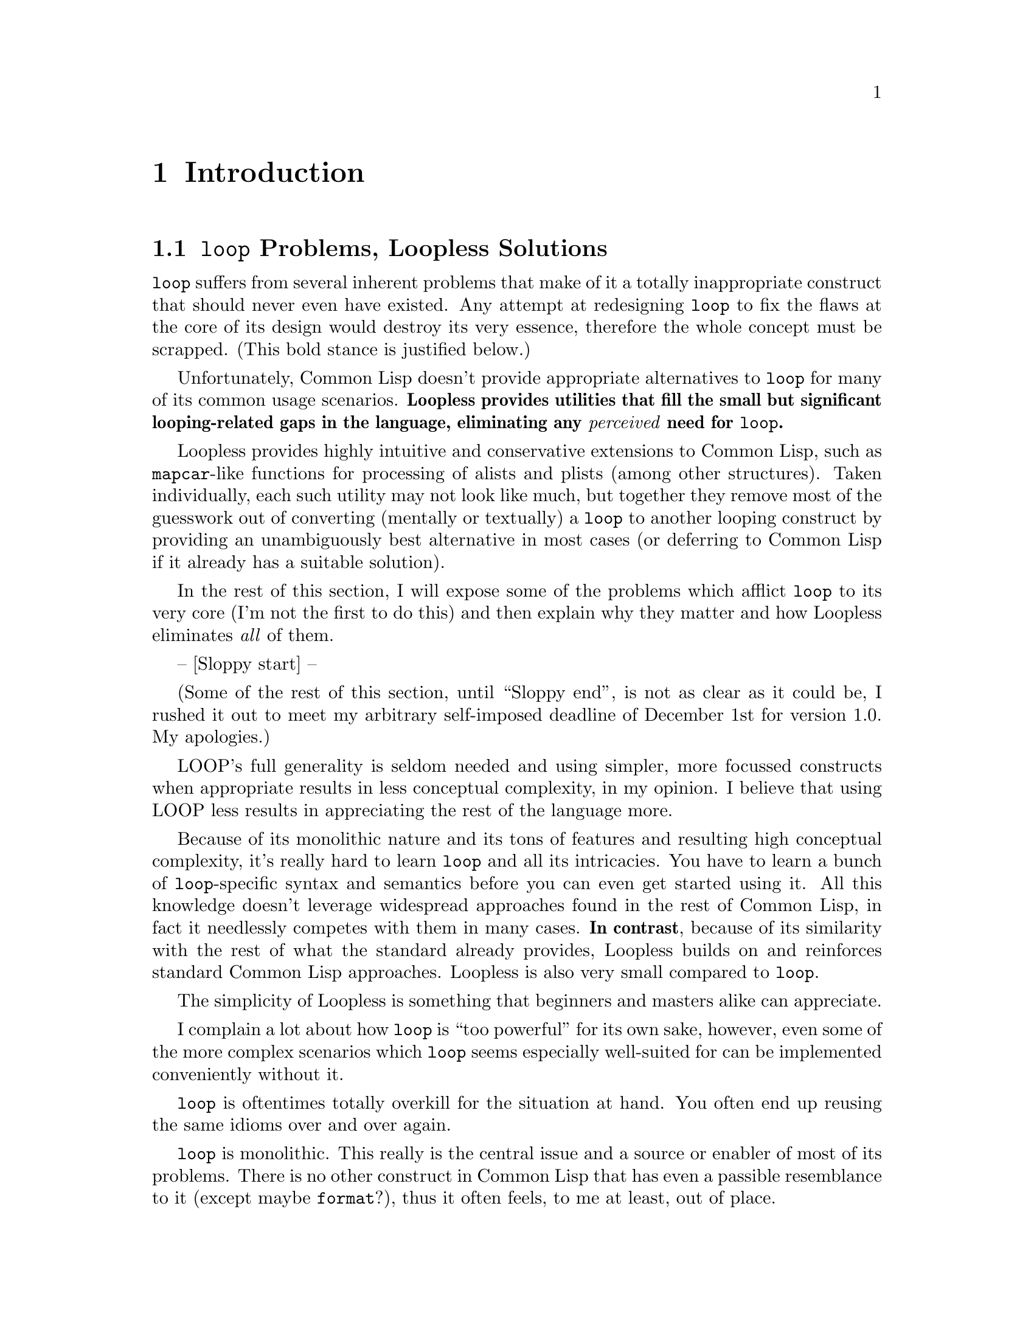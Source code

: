 \input texinfo   @c -*-texinfo-*-
@c %**start of header
@setfilename loopless.info
@settitle Loopless Manual
@allowcodebreaks false
@syncodeindex fn cp
@c %**end of header

@copying
This manual documents Loopless, which contains utilities that provide
a compelling alternative to LOOP for the vast majority of its
use-cases.  Most of these utilities are straightforward to learn and
use, and are consistent in style with other standard Common Lisp
constructs.  All of them are easily composable with the rest of the
language, unlike LOOP's monolithic approach.

@noindent The project's home is @uref{http://www.loopless.org}.

@noindent Originally authored by Jean-Philippe Paradis <hexstream@@gmail.com>.

@noindent This project is in the public domain.
@* See the Unlicense appendix for details.
@end copying

@c Title page should go here,
@c but I support only Info and HTML output at this time.

@ifnottex
@node Top
@top Loopless Manual

@insertcopying

@menu
* Introduction:: This will give you a good idea of what Loopless is and why it exists.
* LOOP --> Loopless:: Several examples of @code{loop} --> Loopless conversion.
* Reference::    This comprehensively documents all utilities provided by Loopless.

* Unlicense::      Loopless and its manual are in the public domain.
* Avoiding Conflicts:: Loopless exports a few symbols which may cause conflicts.
* Star Suffix::  Several Loopless utilities have @samp{*} as a suffix.  Here's why.

* Index::        An entry for each Concept, Function and Macro.

@detailmenu
 --- The Detailed Node Listing ---

Introduction

* Loopless over LOOP:: What's wrong with @code{loop}?
                       How can Loopless help you avoid its usage or reject it outright?
* Utilities::          An overview of the utilities provided by Loopless.
* Getting Started::    How to load Loopless.

Converting from @code{loop} to Loopless style

* Alists and Plists: Alist and Plist Examples. How to process alists (both types) and plists elegantly and uniformly.
* COLLECTING/WITH-COLLECTORS: COLLECTING/WITH-COLLECTORS Examples. Easy and efficient accumulation of values into one or multiple lists.
* FOR* Examples::               @code{for*} lets you use @code{loop}'s
                                ``for-as-arithmetic'' and ``for-as-equals'' anywhere.
* Trivial Operators: Trivial Operators Examples. Examples for @code{while*}, @code{dovector}, and other intuitive operators.
* Advanced Examples::           Combining several Loopless utilities to tackle more complex scenarios.

Loopless Reference

* Quick Reference::       A table with a tiny description of each symbol exported by Loopless.
* MAPCAR-like Functions:: Mapping functions following the lead of @code{mapcar} and friends.
* DOLIST-like Macros::    Iteration macros following the lead of @code{dolist} and friends.
* Collection Macros::     Easy and efficient collection of values into one (or multiple) list(s).
* FOR*::                  Use a subset of @code{loop}'s @code{for} clause to step variables
                          in conjunction with any looping construct whatsoever.
* WHILE*::                Execute an implicit @code{tagbody} repeatedly while a condition holds true.
* COMPOSE::               Takes a list of functions and returns a function that will
                          pass its argument ``through'' those functions when called.

@code{mapcar}-like Functions

* Overview: MAPCAR-like Overview. There's an handy summary table of @code{mapcar}-like functions here.
* MAPALIST[*] and friends::       Map over alists, whether ``cdr-valued'' or ``cadr-valued''.
* MAPPLIST and friends::          Map over plists.
* MAPVECTOR and friends::         Map over vectors.
* MAPTIMES[*] and friends::       Map over integers, with or without an iteration argument.

@code{dolist}-like Macros

* Overview: DOLIST-like Overview. There's an handy summary table of @code{dolist}-like macros here.
* DOCONS::              Iterate over the conses of a list.
* DOALIST[*]::          Iterate over an alist, whether ``cdr-valued'' or ``cadr-valued''.
* DOPLIST::             Iterate over a plist.
* DOVECTOR::            Iterate over a vector.
* DOTIMES*::            Same as @code{dotimes} but without an iteration variable.

Collection Macros

* COLLECTING::      Collect values into a list efficiently, then return that list.
* WITH-COLLECTORS:: Collect values into multiple lists efficiently,
                    then return those lists as multiple values.

@end detailmenu
@end menu

@end ifnottex

@node Introduction
@chapter Introduction

@menu
* Loopless over LOOP:: What's wrong with @code{loop}?
                       How can Loopless help you avoid its usage or reject it outright?
* Utilities::          An overview of the utilities provided by Loopless.
* Getting Started::    How to load Loopless.
@end menu

@node Loopless over LOOP
@section @code{loop} Problems, Loopless Solutions

@code{loop} suffers from several inherent problems that make of it a
totally inappropriate construct that should never even have existed.
Any attempt at redesigning @code{loop} to fix the flaws at the core of
its design would destroy its very essence, therefore the whole concept
must be scrapped. (This bold stance is justified below.)

Unfortunately, Common Lisp doesn't provide appropriate alternatives to
@code{loop} for many of its common usage scenarios.  @strong{Loopless
provides utilities that fill the small but significant looping-related
gaps in the language, eliminating any @emph{perceived} need for
@code{loop}.}

Loopless provides highly intuitive and conservative extensions to
Common Lisp, such as @code{mapcar}-like functions for processing of
alists and plists (among other structures).  Taken individually, each
such utility may not look like much, but together they remove most of
the guesswork out of converting (mentally or textually) a @code{loop}
to another looping construct by providing an unambiguously best
alternative in most cases (or deferring to Common Lisp if it already
has a suitable solution).

In the rest of this section, I will expose some of the problems which
afflict @code{loop} to its very core (I'm not the first to do this)
and then explain why they matter and how Loopless eliminates
@emph{all} of them.

-- [Sloppy start] --

(Some of the rest of this section, until ``Sloppy end'', is not as
clear as it could be, I rushed it out to meet my arbitrary
self-imposed deadline of December 1st for version 1.0. My apologies.)

LOOP's full generality is seldom needed and using simpler, more
focussed constructs when appropriate results in less conceptual
complexity, in my opinion. I believe that using LOOP less results in
appreciating the rest of the language more.

Because of its monolithic nature and its tons of features and
resulting high conceptual complexity, it's really hard to learn
@code{loop} and all its intricacies. You have to learn a bunch of
@code{loop}-specific syntax and semantics before you can even get
started using it. All this knowledge doesn't leverage widespread
approaches found in the rest of Common Lisp, in fact it needlessly
competes with them in many cases. @strong{In contrast}, because of its
similarity with the rest of what the standard already provides,
Loopless builds on and reinforces standard Common Lisp
approaches. Loopless is also very small compared to @code{loop}.

The simplicity of Loopless is something that beginners and masters
alike can appreciate.

I complain a lot about how @code{loop} is ``too powerful'' for its own
sake, however, even some of the more complex scenarios which
@code{loop} seems especially well-suited for can be implemented
conveniently without it.

@code{loop} is oftentimes totally overkill for the situation at
hand. You often end up reusing the same idioms over and over again.

@code{loop} is monolithic. This really is the central issue and a
source or enabler of most of its problems. There is no other construct
in Common Lisp that has even a passible resemblance to it (except
maybe @code{format}?), thus it often feels, to me at least, out of
place.

One of the greatest strengths of Common Lisp is the ability to create
domain-specific languages, and @code{loop} is often cited as an
example of that capability. While I'm a huge fan of DSLs (it's my
favorite secret weapon in programming), I think @code{loop} is the
perfect example of what can go wrong with this approach if one is not
careful.

To make matters worse, due to its ``all-encompassing'' nature,
@code{loop} often provides solutions redundant with other simpler,
more focussed constructs in the rest of the language. Take the example
of @code{mapcar}. You might start with code like this (let's assume
the list is dynamically constructed somewhere else):

@lisp
(mapcar (lambda (element)
          (list element element))
        '(a b c))
@result{} ((A A) (B B) (C C))
@end lisp

So far, so good. But now, let's say you want to add a number at the
start of the list, based on the position of the element in the
list. You could just stick with @code{mapcar} and write some manual
binding and stepping, like this:

@lisp
(mapcar (let ((i 0))
	  (lambda (element)
	    (prog1 (list i element element)
	      (incf i))))
        '(a b c))
@result{} ((0 A A) (1 B B) (2 C C))
@end lisp

That isn't too bad, but if you try pushing this approach to more
complex scenarios, you'll find that it's really inconvenient,
stylistically questionable and error-prone in the general case.

You might decide that you really like @code{loop}'s
``for-as-arithmetic'' stepping after all, so whenever you find that
you need arithmetic stepping, you rewrite whatever looping construct
you were using into a @code{loop}.

However, it's really annoying to rewrite a whole piece of code into
another style (@code{loop}) just to gain @emph{one} feature
(``for-as-arithmetic''). To avoid that problem, you might eventually
just use @code{loop} all the time, and then you end up with code
similar to this everywhere:

@lisp
(loop for element in '(a b c)
      collect (list element element))
@end lisp

What's the point of using a ridiculously ``powerful'' construct if you
then use it for simplistic scenarios where another operator was built
into Common Lisp just for this purpose??

Loopless provides @code{for*}, which lets you use
``for-as-arithmetic'' and ``for as equals'' in conjunction with any
looping construct whatsoever. The above example with the manual
@code{incf} would simply be rewritten like this (don't worry about the
``mysterious'' @code{step*}, @code{for*} is the only unconservative
Loopless utility, and then it's not very complicated either):

@lisp
(mapcar (for* ((i from 0))
          (lambda (element)
            (step*)
            (list i element element)))
        '(a b c))
@result{} ((0 A A) (1 B B) (2 C C))
@end lisp

That's really a recurring pattern with @code{loop}. It's so
``all-encompassing'' that many of its potential uses are redundant
with other operators (or combination of operators) that Common Lisp
provides. You have two ``worlds'' with few interactions between them:
@code{loop}, and the rest of Common Lisp.

One of @code{loop}'s problems is that it's not extensible. Some
alternatives to @code{loop} which share its core design, such as
@code{iterate}, do provide for extensibility. While all else being
equal, I'd rather have extensibility available rather than not, the
issue here is that the only thing that makes one wish @code{loop} was
extensible is that it's monolithic in the first place! Loopless proves
that there is no need for such a construct.

But, clearly, it's better to have a set of small, simple, focussed
utilities that you can mix and match with the rest of the language, as
exemplified by almost every Common Lisp operator save for @code{loop}
and perhaps a few others (@code{do}?) than an extensible walled-garden
of a monolithic construct.

Similar operations should look similar.


@code{loop} doesn't have enough parentheses. This causes no end of
formatting problems, among other things. For many years, @code{loop}
just wouldn't format properly in Slime, and when it did, it would
invariably soon get broken by an update. Relatively recently, most of
the problems seem to @emph{finally} have been fixed, but the simple
fact that it took so much time and effort to get it right is a
testament to the peculiarity and shall I say, inappropriateness of
@code{loop}'s syntax when compared with the rest of Common Lisp. I was
still stumbling upon some mysterious @code{loop} formatting problems
from time to time when I stopped using it.

-- [Sloppy end] --

By the way, I do realize and acknowledge that because of history,
inertia and apathy, @code{loop} will continue to remain in widespread
use for the foreseeable future, but I hope someday its fate will be
similar to COBOL's: still in use in legacy codebases but no longer
used in new projects (literally or for all practical purposes). There
has been much whining and dissenting about @code{loop}, and I hope
things can move forward now that there's a really incredibly simple
and practical, viable alternative to @code{loop}.

Given the fact Loopless just reuses concepts already introduced by
Common Lisp and therefore integrates seemlessly with it, I'm hoping
some of its utilities will someday be incorporated into whatever
standard gets created after Common Lisp, and then why not deprecate
@code{loop}! To this end, I release this whole library in the public
domain to promote maximum possible adoption. If you don't want to
adopt Loopless wholesale, you can import any subset you deem useful
into your own libraries without licensing problems. Another reason to
release this into the public domain is I felt nobody should ``own''
such low-innovation utilities, what with the wholesale copying of
@code{mapcar} and @code{dolist} and all@enddots{}

For what it's worth, I use Loopless in virtually all my libraries, and
thanks to it I easily got rid of @code{loop} almost completely in all
my codebases, painlessly. In my experience, it's possible to convert
big batches of @code{loop}s to Loopless style without even having to
understand the surrounding code. It's an almost mechanical syntax
translation process. I still have a few legacy instances of
@code{loop} here and there in stale code but they'll get converted
whenever I revisit/update that code.

I never stumbled on a @code{loop} I couldn't rewrite in a better or at
least as good way with Common Lisp plus Loopless. I'm sure it wouldn't
be so hard to deliberately construct a contrived, highly unrealistic
example of a @code{loop} that couldn't satisfactorily be rewritten
Loopless style, but that would be missing the point. However, if you
do stumble upon a @code{loop} instance you believe Common Lisp +
Loopless can't handle well, please do let me know via the mailing list
or my personal email address! I'll see if I can figure out how to
rewrite it or if Loopless really has a blind spot in need of
attention.

Lastly, I'll mention Loopless is comprehensively documented!

(The source code itself is deliberately sparsely documented so as to
avoid clutter and a resulting drop in my productivity.  Moreover,
having separate documentation like this allows for a much more
thorough treatment.)


@node Utilities
@section Overview of Loopless Utilities

Here's descriptions of all the (informal) categories of operators
provided by Loopless. @xref{Reference}, for comprehensive
documentation of all these utilities. @xref{Quick Reference}, for a
table showing at a glance all the operators.

@table @asis
@item @code{mapcar}-like Functions
These are mapping functions following the lead of @code{mapcar} and
friends.  They are analogous to @code{mapc/mapcar/mapcan} and
@code{mapl/maplist/mapcon} for iteration (and possible accumulation of
values into a list) over alists, plists, vectors and integers.
@xref{MAPCAR-like Functions}.

@item @code{dolist}-like Macros
These are iteration macros following the lead of @code{dolist} and
friends.  They are analogous to @code{dolist} and @code{dotimes}, but
for the conses of a list, alists, plists and vectors.  There's also
@code{dotimes*}, which is just like @code{dotimes} but without an
iteration variable.  @xref{DOLIST-like Macros}.

@item Collection Macros
These macros, @code{collecting} and @code{with-collectors}, provide
easy and efficient collection of values into one (or multiple)
list(s).  They were copied from the @code{cl-utilities} library but I
added support for @code{nconc}-style accumulation.  @xref{Collection
Macros}.

@item @code{for*}
This macro lets you use a subset of @code{loop}'s @code{for} clause to
step variables in conjunction with any looping construct whatsoever.
``for-as-arithmetic'' and ``for-as-equals'' are supported.  @xref{FOR*}.

@item @code{while*}
This macro executes an implicit @code{tagbody} repeatedly while a
condition holds true.  @xref{WHILE*}.

@item @code{compose}
This function takes a list of functions and returns a function that
will pass its argument ``through'' those functions when called.  It was
copied from the @code{cl-utilities} library and is included in
Loopless because it's very useful for the @code{mapcar}-like
functions, in particular.  @xref{COMPOSE}.
@end table


@node Getting Started
@section Loading Loopless

Loopless has no dependencies.
@* The code proper is contained in one file: @file{loopless.lisp}.

@noindent First, load Loopless with ASDF:

@lisp
(asdf:operate 'asdf:load-op '#:loopless)
@end lisp

@noindent Then, simply import the @code{loopless} package
(nickname @code{ll}) from whatever package you need it.


@node LOOP --> Loopless
@chapter Converting from @code{loop} to Loopless style

In this chapter, you'll find several examples of @code{loop} to
Loopless conversion. Some design rationales and notes about (what I
consider to be) good style are included.

@menu
* Alists and Plists: Alist and Plist Examples. How to process alists (both types) and plists elegantly and uniformly.
* COLLECTING/WITH-COLLECTORS: COLLECTING/WITH-COLLECTORS Examples. Easy and efficient accumulation of values into one or multiple lists.
* FOR* Examples::               @code{for*} lets you use @code{loop}'s
                                ``for-as-arithmetic'' and ``for-as-equals'' anywhere.
* Trivial Operators: Trivial Operators Examples. Examples for @code{while*}, @code{dovector}, and other intuitive operators.
* Advanced Examples::           Combining several Loopless utilities to tackle more complex scenarios.
@end menu


@node Alist and Plist Examples
@section Alist and Plist Examples

Here's a simple example of using @code{mapalist} to map over an alist
much like @code{mapcar} maps over lists.

@table @asis
@item Once you know @code{mapl/maplist/mapcon},
@itemx learning
@code{mapal/mapalist/mapacon},@*
@code{mapal*/mapalist*/mapacon*},@*
@code{mappl/mapplist/mappcon},@*
@code{mapv/mapvector/mapvcon},@*
@code{mapt/maptimes/maptcon} and@*
@code{mapt*/maptimes*/maptcon*} is trivial.
@end table

A summary table of these @code{mapcar}-like functions is available.@*
@xref{MAPCAR-like Overview}.

@lisp
(mapalist (lambda (key value)
            (list key (- value)))
          '((a . 1) (b . 2) (c . 3)))
@equiv{}
(loop for (key . value) in '((a . 1) (b . 2) (c . 3))
      collect (list key (- value)))
@result{} ((A -1) (B -2) (C -3))
@end lisp

@noindent Convert a "cdr-valued" alist to a "cadr-valued" alist.

@lisp
(mapalist #'list '((a . 1) (b . 2) (c . 3)))
@equiv{}
(loop for (key . value) in '((a . 1) (b . 2) (c . 3))
      collect (list key value))
@result{} ((A 1) (B 2) (C 3))
@end lisp

@noindent Convert a "cadr-valued" alist to a plist.

@lisp
(mapacon* #'list '((a 1) (b 2) (c 3)))
@equiv{}
(loop for (key value) in '((a 1) (b 2) (c 3))
      nconc (list key value))
@result{} (A 1 B 2 C 3)
@end lisp

@noindent Convert a plist to a "cdr-valued" alist.

@lisp
(mapplist #'cons '(a 1 b 2 c 3))
@equiv{}
(loop for (key value) on '(a 1 b 2 c 3) by #'cddr
      collect (cons key value))
@result{} ((A . 1) (B . 2) (C . 3))
@end lisp

@noindent Merge two "cdr-valued" alists into a new one by a process of alternation.

@lisp
(mapacon (lambda (key1 value1 key2 value2)
           (list (cons key1 value1) (cons key2 value2)))
         '((a . 1) (b . 2) (c . 3))
         '((x . -1) (y . -2) (z . -3)))
@equiv{}
(loop for (key1 . value1) in '((a . 1) (b . 2) (c . 3))
      for (key2 . value2) in '((x . -1) (y . -2) (z . -3))
      collect (list (cons key1 value1) (cons key2 value2)))
@result{} ((A . 1) (X . -1) (B . 2) (Y . -2) (C . 3) (Z . -3))
@end lisp

@noindent This function, used in a few examples below, will handle any
number of alists or plists automatically. The @code{lambda} form above
could simply be replaced by @code{(grouper-by-two #'cons).}

@lisp
(defun grouper-by-two (group-function)
  (lambda (&rest args)
    (mappcon (lambda (key value)
               (list (funcall group-function key value)))
             args)))
@end lisp

@noindent Merge any number of alists (``cdr-valued'' or ``cadr-valued'')
and plists into an alist (``cdr-valued'' or ``cadr-valued'')
or plist by alternation.

@lisp
(mapacon (grouper-by-two #'cons)
         '((a . 1) (b . 2))
         '((x . -1) (y . -2))
         '((foo . 8) (bar . 16)))
@equiv{}
;; @r{As far as I know, this is the best @code{loop} can do here.}
;; @r{But the real point is how Loopless simplifies and uniformizes}
;; @r{processing of alists (both types) and plists.}
(loop with group = (grouper-by-two #'cons)
      for (key1 . value1) in '((a . 1) (b . 2))
      for (key2 . value2) in '((x . -1) (y . -2))
      for (key3 . value3) in '((foo . 8) (bar . 16))
      nconc (apply group (list key1 value1 key2 value2 key3 value3)))
@result{} ((A . 1) (X . -1) (FOO . 8) (B . 2) (Y . -2) (BAR . 16))
@end lisp

@noindent But what if the data is in 3 different formats
instead of all being in the same one as above? No problem, just do
some preconversion.

You might balk at the ``inefficiency'' of this solution, but keep in
mind that the chances of you having to deal with such a scenario in a
performance-critical situation where the slowdown introduced by the
copying would matter are very slim. If that happens, time for some
custom programming!

@lisp
(mapacon (grouper-by-two #'cons)
         '((a . 1) (b . 2))
         (mapalist* #'cons '((x -1) (y -2)))
         (mapplist #'cons '(foo 8 bar 16)))
@equiv{}
(loop with group = (grouper-by-two #'cons)
      for (key1 . value1) in '((a . 1) (b . 2))
      for (key2 value2) in '((x -1) (y -2))
      for (key3 value3) on '(foo 8 bar 16) by #'cddr
      nconc (apply group (list key1 value1 key2 value2 key3 value3)))
@result{} ((A . 1) (X . -1) (FOO . 8) (B . 2) (Y . -2) (BAR . 16))
@end lisp

There's an example involving mapping over alists and accumulation of
results into multiple lists with @code{with-collectors} in the
Advanced Examples section.


@node COLLECTING/WITH-COLLECTORS Examples
@section COLLECTING/WITH-COLLECTORS Examples

Here's two alternatives to @code{loop} you can use when you need to
@emph{both} @code{collect} into and @code{nconc} onto a fresh list:

@itemize
@item
Use @code{collecting} along with an iteration macro (here,
@code{dolist}).

@item
Use a nconcing variant of a mapping function. To ``simulate''
@code{collect}, wrap the value in a list. To ``simulate'' nconc,
simply return the value. To collect and/or nconc multiple values in
one iteration, use the normal list operations (@code{nconc},
@code{append}, backquote, @emph{etc.}) to build up the list.

Here, the @code{mapcan} alternative is not actually using anything new
provided by Loopless. The standard already provides suitable
alternatives to @code{loop} for many scenarios; Loopless comes to the
rescue when that isn't the case.
@end itemize

@lisp
(collecting
  (dolist (element '(a 24 x y 86 "test" (nested stuff)))
    (typecase element
      (symbol (collect element))
      (number (collect (- element)))
      (list (ncollect (copy-seq element))))))
@equiv{}
(mapcan (lambda (element)
          (typecase element
            (symbol (list element))
            (number (list (- element)))
            (list (copy-seq element))))
        '(a 24 x y 86 "test" (nested stuff)))
@equiv{}
(loop for element in '(a 24 x y 86 "test" (nested stuff))
      if (symbolp element)
        collect element
      else if (numberp element)
             collect (- element)
      else if (listp element)
             nconc (copy-seq element))
@result{} (A -24 X Y -86 NESTED STUFF)
@end lisp

Here's how to use @code{with-collectors} to collect into different
lists simultaneously. Notice how we can use @code{etypecase} because
we don't have to conform to @code{loop}'s syntax (it's true that
@code{iterate}, an alternative to @code{loop}, doesn't have that
problem).

@lisp
(with-collectors (symbols numbers strings)
  (dovector (element #(a 24 b "test" 86 "this" c))
    (etypecase element
      (symbol (symbols element))
      (number (numbers element))
      (string (strings element)))))
@equiv{}
(loop for element across #(a 24 b "test" 86 "this" c)
      if (symbolp element)
        collect element into symbols
      else if (numberp element)
             collect element into numbers
      else if (stringp element)
             collect element into strings
      finally (return (values symbols numbers strings)))
@result{}
(A B C)
(24 86)
("test" "this")
@end lisp


@node FOR* Examples
@section @code{for*} Examples

First, here's a trivial example of using ``for-as-arithmetic'' outside
of @code{loop} with @code{for*}. There is a frequent need to have
arithmetic stepping of a variable.  Thanks to @code{for*}, you can
combine @code{loop}'s intuitive syntax for this with any looping
construct whatsoever. You simply have to wrap the body of the loop
with @code{for*} and then call @code{step*} at the start of each
iteration.

@lisp
(mapcar (for* ((i downfrom 10 by 3))
          (lambda (element)
            (step*)
            (list element i (* i 10))))
        '(a b c))
@equiv{}
(loop for element in '(a b c)
      for i downfrom 10 by 3
      collect (list element i (* i 10)))
@result{} ((A 10 100) (B 7 70) (C 4 40))
@end lisp

@noindent This next example is illustrative of the following aspects
of typical @code{for*} usage:

@itemize
@item
We strive to put the minimum number of bindings possible in the
@code{for*}. We'll usually have only one or two. We @emph{could} have
put the @var{square} binding up there (right below the @var{firstp}
binding) as @code{(square = (* i i))}, but that would have been
gratuitous. We should get back into idiomatic Common Lisp as soon as
possible with good old plain oatmeal @code{let}.

@code{for*} was included in Loopless despite being unidiomatic because
it's so often useful (if you want to ditch @code{loop}). As such, it
should be used only when necessary.

Note that there's no other good way to do the stepping of @var{i} and
@var{firstp} here (assuming we don't want to fall back to
@code{loop}). Try doing the same without @code{for*} and see where
that leads you (the multiple references to @var{i} are especially
problematic).

@item
@code{for*} never itself terminates looping (more formally, it never
initiates a non-local exit). As such, it always only provides some
stepping support for another looping construct (in this case
@code{mapcar}) without ``overriding'' its semantics.

@item
@code{for*} should always ``wrap'' the body of the loop as close as
possible. Here, it's around the @code{lambda} (as it should be), not
the @code{mapcar}. This avoids needlessly exposing bindings and
obviously puts the bindings closer to the looping construct's body,
which is appropriate.
@end itemize

Note that we couldn't have put the @code{step*} call as the first
statement in the @code{let}, because then we would have accessed
@var{i}, a @code{for*} binding, before @code{step*} has been called at
least once, with undefined consequences.

@lisp
(mapcar (for* ((i from 1)
               (firstp = t then nil))
          (lambda (symbol)
            (step*)
            (let ((square (* i i)))
              (list i
                    symbol
                    (if firstp
                        'first
                        square)
                    (- square)))))
        '(a b c))
@end lisp

@noindent Here's a big unrealistic example of @code{for*} usage that
illustrates most of its features. In most situations, you'll use (and
need) one or two @code{for*} bindings at a time only.

@lisp
(mapcar (for* ((i downfrom (expt 2 5) by 3)
               (oddp = (oddp i))
               (j from 0)
               (firstp = t then nil)
               (k downfrom 0 by 2))
          (lambda (element)
            (step*)
            `((element ,element) (i ,i) (oddp ,oddp)
              (j ,j) (firstp ,firstp) (k ,k)
              ((+ i j k) ,(+ i j k)))))
        '(a b c))
@equiv{}
(loop for element in '(a b c)
      for i downfrom (expt 2 5) by 3
      for oddp = (oddp i)
      for j from 0
      for firstp = t then nil
      for k downfrom 0 by 2
      collect `((element ,element)
                (i ,i) (oddp ,oddp)
                (j ,j) (firstp ,firstp) (k ,k)
                ((+ i j k) ,(+ i j k))))
@result{}
(((ELEMENT A) (I 32) (ODDP NIL) (J 0) (FIRSTP T) (K 0) ((+ I J K) 32))
 ((ELEMENT B) (I 29) (ODDP T) (J 1) (FIRSTP NIL) (K -2) ((+ I J K) 28))
 ((ELEMENT C) (I 26) (ODDP NIL) (J 2) (FIRSTP NIL) (K -4) ((+ I J K) 24)))
@end lisp


@node Trivial Operators Examples
@section Trivial Operators Examples

@code{dotimes*} is @code{dotimes} without an iteration variable. You
might question the relevance of having such a minute variation on
@code{dotimes} available. It comes down to a simple question of
completeness. Loopless strives to always provide an unambiguous ``best
operator'' in situations where @code{loop} has an answer and the rest
of Common Lisp either doesn't provide an answer or provides a few
different answers with no clear winner.

If @code{dotimes*} (and the @code{maptimes*} family of functions)
didn't exist, each time I wanted to loop a certain number of times
without caring for the iteration variable, I'd curse having to name
the variable and be tempted to use @code{loop} for its @code{repeat}
clause @emph{just this one time}. I'm a @emph{really} lazy programmer,
and as far as possible, I don't want to have to @emph{think} for
recurring scenarios!

@lisp
(dotimes* (3 :done) (write-string "he"))
@equiv{}
(loop repeat 3 do (write-string "he"))
@print{} hehehe
@result{} :DONE
@end lisp

@noindent Here's how to read forms from a stream with @code{while*}. 
This may not look much better than the @code{loop} way at first, but
notice that each of @code{collecting/collect}, @code{let},
@code{while*} and @code{setf} does only one thing and can be used with
the rest of the language.

Also, @code{let} and @code{setf} are conveniently already part of the
language.

@lisp
(with-input-from-string (stream "some (simple \"forms\") #(to read)")
  (collecting
    (let (form)
      (while* (setf form (read stream nil nil))
        (collect form)))))
@equiv{}
(with-input-from-string (stream "some (simple \"forms\") #(to read)")
  (loop for form = (read stream nil nil)
        while form
        collect form))
@result{} (SOME (SIMPLE "forms") #(TO READ))
@end lisp


@node Advanced Examples
@section Advanced Examples

The @code{mapcar}-like functions are great to accumulate results into
a single list, but what if we want to accumulate into multiple lists
in different formats simultaneously according to some category
criteria? We can simply use the side-effects-only versions of the
mapping functions (such as @code{mapal}, @code{mapal*} and
@code{mappl}) along with @code{with-collectors}. If you don't need to
provide multiple lists to the mapping functions, then I'd recommend
doing the same with the @code{dolist}-like macros instead.

@lisp
(defun processor-by-two (process-function)
  (lambda (&rest args)
    (mappl process-function args)))

(with-collectors (even-numbered-plist car-list top-car-and-bottom-cdr-alist)
  (mapal (let ((even-and-car-processor
                (processor-by-two
                 (lambda (key value)
                   (if (evenp value)
                       (neven-numbered-plist (list key value)))
                   (car-list key)))))
           (lambda (&rest args)
             (apply even-and-car-processor args)
             (top-car-and-bottom-cdr-alist (cons (car args) (car (last args))))))
         '((a . 1) (b . 2))
         '((x . -1) (y . -2))
         '((foo . 8) (bar . 16))))
@equiv{}
;; @r{The @code{loop} version is currently unavailable}
;; @r{because it's too painful to write. (no kidding!)}
;; @r{In @code{loop}'s defense, this is a scenario unlikely to happen in the Real World.}
@result{}
(FOO 8 B 2 Y -2 BAR 16)
(A X FOO B Y BAR)
((A . 8) (B . 16))
@end lisp

@noindent That's the only advanced example for now, if you come across
really complex @code{loop}s please send them my way (via the mailing
list or my personal email address), I can advise you on how to convert
it to Loopless style if you can't figure it out (or maybe you've found
a scenario Loopless actually doesn't handle well, I'd love to see
that!) and perhaps incorporate them as examples here.


@node Reference
@chapter Loopless Reference

This section comprehensively documents all utilities provided by
Loopless, with examples.  An overview of the different kinds of
utilities is available in the Introduction.  @xref{Utilities}.

@menu
* Quick Reference::       A table with a tiny description of each symbol exported by Loopless.
* MAPCAR-like Functions:: Mapping functions following the lead of @code{mapcar} and friends.
* DOLIST-like Macros::    Iteration macros following the lead of @code{dolist} and friends.
* Collection Macros::     Easy and efficient collection of values into one (or multiple) list(s).
* FOR*::                  Use a subset of @code{loop}'s @code{for} clause to step variables
                          in conjunction with any looping construct whatsoever.
* WHILE*::                Execute an implicit @code{tagbody} repeatedly while a condition holds true.
* COMPOSE::               Takes a list of functions and returns a function that will
                          pass its argument ``through'' those functions when called.
@end menu


@node Quick Reference
@section Quick Reference

@multitable {L. Funct} {@code{mapal*/mapalist*/mapacon*}} {Iterate over the conses of a list.}
@headitem Type @tab Symbol(s) @tab Description
@item Function @tab @code{mapal/mapalist/mapacon} @tab Map over alists (cdr-valued).
@item Function @tab @code{mapal*/mapalist*/mapacon*} @tab Map over alists (cadr-valued).
@item Function @tab @code{mappl/mapplist/mappcon} @tab Map over plists.
@item Function @tab @code{mapv/mapvector/mapvcon} @tab Map over vectors.
@item Function @tab @code{mapt/maptimes/maptcon} @tab Map over integers.
@item Function @tab @code{mapt*/maptimes*/maptcon*} @tab Map over integers (no iter var).
@item
@item Macro @tab @code{docons} @tab Iterate over the conses of a list.
@item Macro @tab @code{doalist} @tab Iterate over an alist (cdr-valued).
@item Macro @tab @code{doalist*} @tab Iterate over an alist (cadr-valued).
@item Macro @tab @code{doplist} @tab Iterate over a plist.
@item Macro @tab @code{dovector} @tab Iterate over a vector.
@item Macro @tab @code{dotimes*} @tab Same as @code{dotimes}, but no iter var.
@item
@item Macro @tab @code{collecting} @tab Collect values into a list.
@item Macro @tab @code{with-collectors} @tab Collect values into multiple lists.
@item L. Funct @tab @code{collect} @tab Collect a value for @code{collecting}.
@item L. Funct @tab @code{ncollect} @tab Collect a list for @code{collecting}.
@item
@item Macro @tab @code{for*} @tab Subset of @code{loop} stepping anywhere.
@item L. Funct @tab @code{step*} @tab Step variables for @code{for*}.
@item Macro @tab @code{while*} @tab Loop while a condition holds true.
@item
@item Macro @tab @code{compose} @tab Compose functions right-associatively.
@end multitable


@node MAPCAR-like Functions
@section @code{mapcar}-like Functions

Loopless provides many functions analogous to
@code{mapc/mapcar/mapcan} and @code{mapl/maplist/mapcon} for iteration
(and possible accumulation of values into a list) over alists, plists,
vectors and integers.

Not all details of these functions are rehashed here since the
HyperSpec already provides a thorough description of the Common Lisp
functions above that serve as a template for the Loopless functions
below.

@uref{http://www.lispworks.com/documentation/HyperSpec/Body/f_mapc_.htm, Description of @code{mapcar} and friends in the HyperSpec.}

@menu
* Overview: MAPCAR-like Overview. There's an handy summary table of @code{mapcar}-like functions here.
* MAPALIST[*] and friends::       Map over alists, whether ``cdr-valued'' or ``cadr-valued''.
* MAPPLIST and friends::          Map over plists.
* MAPVECTOR and friends::         Map over vectors.
* MAPTIMES[*] and friends::       Map over integers, with or without an iteration argument.
@end menu


@node MAPCAR-like Overview
@subsection Overview of @code{mapcar}-like Functions
The following functions are analogous to @code{mapc/mapcar/mapcan} and
@code{mapl/maplist/mapcon} (part of Common Lisp), but for alists,
plists and vectors.

@noindent Also, with slightly different semantics,
the @samp{mapt*} family of functions for mapping over integers.

@noindent In the following table, the Common Lisp (CL) functions upon which
the new Loopless (LL) functions are based are included for
completeness and comparison.

@multitable {PKG} {Result accumulation method} {@code{mapal*}} {@code{mapalist*}} {@code{mapacon*}}
@headitem PKG @tab Result accumulation method @tab nil @tab list @tab nconc
@item @tab Values mapped over
@ifinfo
@item @tab ──────────────────
@end ifinfo
@item @sc{cl} @tab elements of a list @tab
@sc{mapc} @tab @sc{mapcar} @tab @sc{mapcan}
@item @sc{cl} @tab conses of a list @tab
@sc{mapl} @tab @sc{maplist} @tab @sc{mapcon}
@item
@item @sc{ll} @tab (key . value)s of an alist @tab
@sc{mapal} @tab @sc{mapalist} @tab @sc{mapacon}
@item @sc{ll} @tab (key value)s of an alist @tab
@sc{mapal*} @tab @sc{mapalist*} @tab @sc{mapacon*}
@item @sc{ll} @tab (key value)s of a plist @tab
@sc{mappl} @tab @sc{mapplist} @tab @sc{mappcon}
@item @sc{ll} @tab elements of a vector @tab
@sc{mapv} @tab @sc{mapvector} @tab @sc{mapvcon}
@item
@item @sc{ll} @tab integers from 0 below max @tab
@sc{mapt} @tab @sc{maptimes} @tab @sc{maptcon}
@item @sc{ll} @tab As above, but no iter var @tab
@sc{mapt*} @tab @sc{maptimes*} @tab @sc{maptcon*}
@end multitable

Note that the names of the new functions are constructed in a
consistent way, based on @code{mapl/maplist/mapcon}.  The behavior is
more similar to @code{mapc/mapcar/mapcan}, however.


@node MAPALIST[*] and friends
@subsection @code{mapal/mapalist/mapacon} and @code{mapal*/mapalist*/mapacon*}

@cindex mapping over alists
@cindex alists, mapping over

@defun mapal function &rest alists+ @result{} alist-1
@defunx mapalist function &rest alists+ @result{} result-list
@defunx mapacon function &rest alists+ @result{} concatenated-results
These are analogous to @code{mapc}, @code{mapcar} and @code{mapcan},
respectively, but for ``cdr-valued'' alists.  The difference is that
alists are expected and @var{function} will receive two arguments for
each list element: the @var{key} and @var{value}.
@end defun

@defun mapal* function &rest alists+ @result{} alist-1
@defunx mapalist* function &rest alists+ @result{} result-list
@defunx mapacon* function &rest alists+ @result{} concatenated-results
Analogous to the non-starred versions above, but for ``cadr-valued'' alists.
@end defun


@node MAPPLIST and friends
@subsection @code{mappl/mapplist/mappcon}

@cindex mapping over plists
@cindex plists, mapping over

@defun mappl function &rest plists+ @result{} plist-1
@defunx mapplist function &rest plists+ @result{} result-list
@defunx mappcon function &rest plists+ @result{} concatenated-results
These are analogous to @code{mapc}, @code{mapcar} and @code{mapcan},
respectively, but for plists.  The difference is that
plists are expected and @var{function} will receive two arguments for
each plist key/value pair: the @var{key} and @var{value}.
@end defun


@node MAPVECTOR and friends
@subsection @code{mapv/mapvector/mapvcon}

@cindex mapping over vectors
@cindex vectors, mapping over

@defun mapv function &rest vectors+ @result{} vector-1
@defunx mapvector function &rest vectors+ @result{} result-list
@defunx mapvcon function &rest vectors+ @result{} concatenated-results
These are analogous to @code{mapc}, @code{mapcar} and @code{mapcan},
respectively, but for vectors.  The difference is that
vectors are expected instead of lists.
@end defun


@node MAPTIMES[*] and friends
@subsection @code{mapt/maptimes/maptcon} and @code{mapt*/maptimes*/maptcon*}

@cindex mapping over integers
@cindex mapping over numbers
@cindex mapping over ranges
@cindex integers, mapping over
@cindex numbers, mapping over
@cindex ranges, mapping over

@defun mapt function count @result{} count
@defunx maptimes function count @result{} result-list
@defunx maptcon function count @result{} concatenated-results
These are @emph{somewhat} analogous to @code{mapc}, @code{mapcar} and
@code{mapcan}, respectively, but for integers.  The difference is that
a @var{count} argument is expected instead of one or several lists.
@var{function} will be called @var{count} times with integers from 0
to @var{count} - 1 in succession.

Support for specifying a starting integer other than 0 and stepping
other than +1 might be added in the future.
@end defun

@defun mapt* function count @result{} count
@defunx maptimes* function count @result{} result-list
@defunx maptcon* function count @result{} concatenated-results
Analogous to the non-starred versions above, but @var{function} takes
no arguments.
@end defun


@node DOLIST-like Macros
@section @code{dolist}-like Macros

@menu
* Overview: DOLIST-like Overview. There's an handy summary table of @code{dolist}-like macros here.
* DOCONS::              Iterate over the conses of a list.
* DOALIST[*]::          Iterate over an alist, whether ``cdr-valued'' or ``cadr-valued''.
* DOPLIST::             Iterate over a plist.
* DOVECTOR::            Iterate over a vector.
* DOTIMES*::            Same as @code{dotimes} but without an iteration variable.
@end menu


@node DOLIST-like Overview
@subsection Overview of @code{dolist}-like Macros

The following macros are analogous to @code{dolist} and
@code{dotimes}, but for the conses of lists, alists, plists and vectors.

@noindent There's also @code{dotimes*}, which is just like @code{dotimes} but
without an iteration variable.  This relieves you from naming it when
you don't need it anyway and makes it clear that you won't.

@multitable {PKG} {As @code{dotimes}, but no iter var} {@sc{doalist*}}
@headitem PKG @tab Values mapped over @tab name
@item @sc{cl} @tab elements of a list @tab @sc{dolist}
@item @sc{cl} @tab integers from 0 below max @tab @sc{dotimes}
@item
@item @sc{ll} @tab conses of a list @tab @sc{docons}
@item @sc{ll} @tab (key . value)s of an alist @tab @sc{doalist}
@item @sc{ll} @tab (key value)s of an alist @tab @sc{doalist*}
@item @sc{ll} @tab (key value)s of a plist @tab @sc{doplist}
@item @sc{ll} @tab elements of a vector @tab @sc{dovector}
@item @sc{ll} @tab As @code{dotimes}, but no iter var @tab @sc{dotimes*}
@end multitable


@node DOCONS
@subsection @code{docons}

@cindex iterating over the conses of a list
@cindex looping over the conses of a list
@cindex conses of a list, iterating over
@cindex conses of a list, looping over

@defmac docons (var list &optional result) &body body
@code{docons} is to @code{mapl} what @code{dolist} is to @code{mapc}.

The usual conventions are respected:

@itemize
@item
An implicit @code{block} named @code{nil} surrounds the iteration
construct.  @code{return} may be used to terminate the loop immediately
without performing any further iterations, returning zero or more
values.

@item
The body of the loop is an implicit @code{tagbody}.
@end itemize
@end defmac


@node DOALIST[*]
@subsection @code{doalist} and @code{doalist*}

@cindex iterating over alists
@cindex looping over alists
@cindex alists, iterating over
@cindex alists, looping over

@defmac doalist (key value alist &optional result) &body body
This is analogous to @code{dolist}, but for ``cdr-valued'' alists.  The
difference is that an alist is expected and two variable names are
required: one for the @var{key} and another for the @var{value}.

Throws an error if one of the items in the list is not a list (cons or
nil).  If an entry is @code{nil}, then both @var{key} and @var{value}
will be @code{nil}, to reflect the behavior of @code{car} and
@code{cdr} with a @code{nil} argument (or should this throw an
error?).

The usual conventions are respected:

@itemize
@item
An implicit @code{block} named @code{nil} surrounds the iteration
construct.  @code{return} may be used to terminate the loop immediately
without performing any further iterations, returning zero or more
values.

@item
The body of the loop is an implicit @code{tagbody}.
@end itemize
@end defmac

@defmac doalist* (key value alist &optional result) &body body
Analogous to the non-starred version above, but for ``cadr-valued'' alists.
@end defmac


@node DOPLIST
@subsection @code{doplist}

@cindex iterating over plists
@cindex looping over plists
@cindex plists, iterating over
@cindex plists, looping over

@defmac doplist (key value plist &optional result) &body body
This is analogous to @code{dolist}, but for plists. @* The difference
is that a plist is expected and two variable names are required: one
for the @var{key} and another for the @var{value}.

The usual conventions are respected:

@itemize
@item
An implicit @code{block} named @code{nil} surrounds the iteration
construct.  @code{return} may be used to terminate the loop immediately
without performing any further iterations, returning zero or more
values.

@item
The body of the loop is an implicit @code{tagbody}.
@end itemize
@end defmac


@node DOVECTOR
@subsection @code{dovector}

@cindex iterating over vectors
@cindex looping over vectors
@cindex vectors, iterating over
@cindex vectors, looping over

@defmac dovector (key value vector &optional result) &body body
This is analogous to @code{dolist}, but for vectors. @* The difference
is that a vector is expected.

The usual conventions are respected:

@itemize
@item
An implicit @code{block} named @code{nil} surrounds the iteration
construct.  @code{return} may be used to terminate the loop immediately
without performing any further iterations, returning zero or more
values.

@item
The body of the loop is an implicit @code{tagbody}.
@end itemize
@end defmac


@node DOTIMES*
@subsection @code{dotimes*}

@cindex iterating over integers
@cindex iterating over numbers
@cindex iterating over ranges
@cindex looping over integers
@cindex looping over numbers
@cindex looping over ranges

@cindex integers, iterating over
@cindex numbers, iterating over
@cindex ranges, iterating over
@cindex integers, looping over
@cindex numbers, looping over
@cindex ranges, looping over

@defmac dotimes* (count &optional result) &body body
This is exactly like @code{dotimes} except without an (accessible)
iteration variable.  This saves you from having to name the variable
and makes explicit the fact you won't need its value.

The usual conventions are respected:

@itemize
@item
An implicit @code{block} named @code{nil} surrounds the iteration
construct.  @code{return} may be used to terminate the loop immediately
without performing any further iterations, returning zero or more
values.

@item
The body of the loop is an implicit @code{tagbody}.
@end itemize
@end defmac


@node Collection Macros
@section Collection Macros

These macros were originally from the @code{cl-utilities} library.@* I
added support for @code{nconc}-style collection @* and formalized
better return values for @code{collect}.

@menu
* COLLECTING::      Collect values into a list efficiently, then return that list.
* WITH-COLLECTORS:: Collect values into multiple lists efficiently,
                    then return those lists as multiple values.
@end menu


@node COLLECTING
@subsection @code{collecting}

@cindex collecting into a list
@cindex nconcing onto a list
@cindex list, collecting into
@cindex list, nconcing onto

@defmac collecting &body body @result{} list
@code{collecting} allows for easy and efficient collection of values
into a list.

Evaluate @var{body} as an implicit @code{progn}.  Within @code{body},
the local functions @code{collect} and @code{ncollect} can be used to
accumulate values into a list.  If @var{body} finishes normally, this
list is returned.

@code{collect} and @code{ncollect} are described below.

@code{collecting} was copied from the @code{cl-utilities} library. @*
I added @code{ncollect} support.
@end defmac

@deffn {Local Function} collect thing @result{} thing
Collect @var{thing} in the context established by the
@code{collecting} macro.  Return @var{thing}.
@end deffn

@deffn {Local Function} ncollect list @result{} nil
Destructively collect @var{list} in the context established by the
@code{collecting} macro as if by @code{nconc}.  Return @code{nil}
(returning @var{list} by analogy with @code{collect} would be unwise
because its tail will be destructively modified soon unless it's the
last thing we collect into the list).  This is equivalent to
@code{(mapc #'collect list)} except faster (because no consing) and
@var{list} must be prepared to have its tail destructively modified
the next time @code{collect} or @code{ncollect} is called.

@strong{Design note:} Calling this function @code{ncollect} has at
least two advantages:

@enumerate
@item
The @samp{n} prefix reminds you that you must pass a fresh list that
isn't referenced anywhere else because of the destructive behavior;
(its tail will be modified the next time @code{collect} or
@code{ncollect} is called).

@item
@samp{NCOllect} starts the same as @samp{NCOnc}.
@end enumerate

Other candidates would have been @code{collect-list} (a bit long) and
@code{nconcing} (potential conflict with @code{iterate})."
@end deffn


@node WITH-COLLECTORS
@subsection @code{with-collectors}

@cindex collecting into lists
@cindex nconcing onto lists
@cindex lists, collecting into
@cindex lists, nconcing onto

@defmac with-collectors (&rest collectors) &body body @result{} list*
@code{with-collectors} allows for easy and efficient collection of values
into multiple lists.  These lists are then returned as multiple values.

This works exactly the same way as @code{collecting}, except instead
of accumulating into one list with @code{collect} and @code{ncollect},
we accumulate into multiple lists with collection functions named with
@var{collectors}.

Said another way:

@lisp
(collecting @var{body}) @equiv{} (with-collectors (collect) @var{body})
@end lisp

Each @var{collector} in @var{collectors} is one of the following:

@table @asis
@item an interned symbol
In that case

@item an ``apparently uninterned'' symbol, as produced by @code{gensym}
In that case...

@item a list of two symbols
In that case...
@end table

The addition of the @code{ncollect} feature adds a very small
possibility of name conflicts.  For example, a collector named
@code{conc} would generate an @code{nconc} local function, which is
illegal according to the standard (can't override definitions of
symbols in the Common Lisp package) so you'll get an error.  Simply
choose another name if this happens.

Note that if you name a collector with an ``apparently-uninterned''
symbol (as generated by @code{gensym} for macros), the
@code{ncollect}-style function won't be automatically generated
because its name should be a gensym too, but then there's no way to
refer to it. If you need the @code{ncollect}-style function, then
assign an explicit name to it with the list form of collector names
(notice how you can use @code{nil} in place of the name of the
@code{list}-style collector if you don't need it).

@lisp
;; @r{Obviously contrived example.}
;; @r{@code{maptcon} would be more appropriate.}
(defmacro count-to-plist ((var count) value)
  (let ((ncollector (gensym "NCOLLECTOR")))
    `(with-collectors ((nil ,ncollector))
       (dotimes (,var ,count)
         (,ncollector (list ,var ,value))))))

(count-to-plist (i 3) (* i 3))
@result{} (0 0 1 3 2 6)
@end lisp

@strong{Documentation design note:} Since @code{with-collectors} is
the more general construct, I guess @code{collecting} should be
described in terms of it instead of the other way around, but at
least, doing it like this has the advantage of having the descriptions
of @code{collect} and @code{ncollect} along with the main text.
@end defmac


@node FOR*
@section @code{for*}

@cindex stepping variables
@cindex variable stepping
@cindex incrementing variables
@cindex decrementing variables
@cindex for-as-arithmetic, for clause
@cindex for-as-equals, for clause
@cindex from, for clause
@cindex downfrom, for clause
@cindex upfrom, for clause

@defmac for* bindings &body body @result{} body-value*
@code{for*} steps variables with support for a small but useful subset
of @code{loop}'s @code{for} clause, which you can combine with any
looping construct whatsoever.  Simply wrap the looping construct with
@code{for*} and then call the local function @code{step*} at the start
of each loop body iteration.  The first time @code{step*} is called,
the variables are initialized to their first value.  On subsequent
calls, the values are updated.  The updates are always made in
sequence, analogously to @code{let*} and @code{setf}.  It is not
semantically meaningful to read the variables before @code{step*} has
been called at least once.

@code{for*} deals with stepping of variables only.  It never initiates
a termination of looping.  This is to avoid interfering with the
semantics of the looping construct we're wrapping. If you find
yourself wishing for such a feature, then simply make the termination
test right at the start of the looping construct's body (right after
the @code{step*} call) and use any appropriate non-local exit
construct.

Each @var{binding} in @var{bindings} is of the form @code{(@var{var}
. @var{stepping})}.  Here are the supported @var{stepping} clauses:

@table @asis
@item for-as-arithmetic
You can use @code{from}, @code{upfrom}, @code{downfrom} and @code{by}
like you would with @code{loop}: @code{from @var{start}} or
@code{upfrom @var{start}} for incrementing from @var{start},
@code{downfrom @var{start}} for decrementing.  Use @code{by
@var{step}}, a non-negative integer, to control the stepping (default
is 1).

Here's an example of a @code{for} @var{binding} clause to create a
local variable @var{index} that will successively take the values
@samp{10, 7, 4, 1, -2}, @emph{etc.}:

@lisp
(index downfrom 10 by 3)
@end lisp

@item for-as-equals
You can use @code{=} and @code{then} like you would with
@code{loop}. There are two possible forms of this statement:

@lisp
(@var{var} = @var{form})
@end lisp

In this case, a binding @var{var} is created, and will be set to the
value @var{form} evaluates to on each iteration. Note that it is
stylistically inappropriate to use this form of stepping if there is
no further @code{for*} binding which needs to refer to the value of
this variable. Use a more conventional binding construct such as
@code{let} inside the body of the loop instead.

@lisp
(@var{var} = @var{first-form} then @var{then-form})
@end lisp

In this case, a binding @var{var} is created, and will be set to the
value @var{first-form} evaluates to on the first iteration (the first
time @code{step*} is called), and then to the value @var{then-form}
evaluates to on subsequent iterations.

@end table
@end defmac

@deffn {Local Function} step* @result{} nil
@code{step*} is used inside @code{for*} to step the variables.
@* Its semantics are described in the definition of @code{for*} above.
@end deffn


@node WHILE*
@section @code{while*}

@cindex infinite loop
@cindex looping infinitely

@defmac while* test &body body @result{} nil
Evaluate @var{body} as an implicit @code{tagbody} repeatedly while
@var{test} evaluates to true, then return @code{nil}.  An implicit
@code{block} named @code{nil} surrounds @code{while*}.  @code{return}
may be used to terminate the loop immediately without performing any
further iterations, returning zero or more values.

Specifically:

@enumerate
@item
Evaluate @var{test} to produce @var{test-result}.

@item
If @var{test-result} is true, evaluate @var{body} as an implicit
@code{tagbody} and go back to step 1.  Else, terminate and return @code{nil}.
@end enumerate

The following simple optimizations are performed:

@itemize
@item
If @var{test} is @code{t}, then an efficient infinite loop (with only
an unconditional jump, no test) will be generated.

@item
If @var{test} is @code{nil}, then @code{while*} simply expands to nil.
@end itemize
@end defmac


@node COMPOSE
@section @code{compose}

@cindex composing functions
@cindex function composition

@defun compose &rest functions @result{} composed-function
Compose @var{functions} right-associatively, returning
@var{composed-function}.

If @code{compose} was called with zero arguments, then
@var{composed-function} acts as the @code{identity} function except it
accepts and ignores any number of arguments beyond the first. That is,
it accepts any number of arguments except 0 and always returns the
first one.

If @code{compose} was called with one argument, @var{function}, then
@var{composed-function} @emph{is} @var{function}.

If @code{compose} was called with two or more arguments, then let
@var{rfunctions} be the result of evaluating @code{(reverse
@var{functions})}. The arguments passed to @var{composed-function} are
passed as-is to the first function in @var{rfunctions}, returning
@var{result1} (only the first value is retained). Then @var{result1}
is passed to the second function in @var{rfunctions}, returning
@var{result2}, and so on until there are no more functions to
call. @var{composed-function} returns the multiple values returned by
the last function.

To recapitulate the effects of multiple arguments and values:

@itemize
@item
The last function in @var{functions} (the first to be called) can
accept or require many arguments. The other functions must be able to
accept a single argument.

@item
The first function in @var{functions} (the last to be called) can
return multiple values. The other functions can return multiple values
but only the first value will be retained and passed to the next
function.
@end itemize

@strong{Design notes:} There are a few different sets of semantics one
might consider for @code{compose} with respect to multiple arguments
and return values. I thought I'd document why I chose the particular
set explained above.

A central issue is that I strongly feel that calling @code{(compose
@var{my-function})} should simply return @var{my-function}. Regardless
of the fact you'd rarely want to call @code{compose} with one
argument, I feel this is a semantically meaningful base case. I see no
good reason to impose restrictions on the number of arguments
@var{my-function} should take or how many values it should
return. Anyway, trying to enforce these restrictions would carry a
performance penalty.

Presuming we want to stay consistent with this base case, it follows
that no matter how many functions @code{compose} is called with, the
first function that will be called should be able accept any number of
arguments it wants, and the last one should be able to return as many
values as it wants.

As for what happens with the functions in the middle, it would be
possible to pass any multiple values into the next function, such that
returning 3 values, for example, would call the next function with 3
arguments. But I really don't think that feature would be used often
(at least I never personally wished to use it), and I think dealing
with potential multiple values like this with
@code{multiple-value-call} aught to have at least a small performance
penalty. Paying a performance cost for a very rarely used feature is
not my idea of fun.

There's also the possibility of forgetting that one of the functions
you're using as middle returns multiple values, which might happen if
you usually only deal with its first value, which is typically the
most important and the most often used. You'd get a sometimes-cryptic
``Wrong number of arguments.'' error.
@end defun


@node Unlicense
@appendix Unlicense

This is free and unencumbered software released into the public domain.

Anyone is free to copy, modify, publish, use, compile, sell, or
distribute this software, either in source code form or as a compiled
binary, for any purpose, commercial or non-commercial, and by any
means.

In jurisdictions that recognize copyright laws, the author or authors
of this software dedicate any and all copyright interest in the
software to the public domain. We make this dedication for the benefit
of the public at large and to the detriment of our heirs and
successors. We intend this dedication to be an overt act of
relinquishment in perpetuity of all present and future rights to this
software under copyright law.

THE SOFTWARE IS PROVIDED "AS IS", WITHOUT WARRANTY OF ANY KIND,
EXPRESS OR IMPLIED, INCLUDING BUT NOT LIMITED TO THE WARRANTIES OF
MERCHANTABILITY, FITNESS FOR A PARTICULAR PURPOSE AND NONINFRINGEMENT.
IN NO EVENT SHALL THE AUTHORS BE LIABLE FOR ANY CLAIM, DAMAGES OR
OTHER LIABILITY, WHETHER IN AN ACTION OF CONTRACT, TORT OR OTHERWISE,
ARISING FROM, OUT OF OR IN CONNECTION WITH THE SOFTWARE OR THE USE OR
OTHER DEALINGS IN THE SOFTWARE.


@node Avoiding Conflicts
@appendix Avoiding Conflicts

@cindex avoiding conflicts
@cindex avoiding symbol conflicts
@cindex avoiding package conflicts
@cindex conflicts, avoiding
@cindex symbol conflicts, avoiding
@cindex package conflicts, avoiding
@cindex resolving conflicts
@cindex resolving symbol conflicts
@cindex resolving package conflicts
@cindex conflicts, resolving
@cindex symbol conflicts, resolving
@cindex package conflicts, resolving
@cindex solving conflicts
@cindex solving symbol conflicts
@cindex solving package conflicts
@cindex conflicts, solving
@cindex symbol conflicts, solving
@cindex package conflicts, solving

Some Loopless symbols may conflict with "base utilities" packages such
as @code{cl-utilities}.  If you intend to use both Loopless and one such
library that exports these symbols from within the same package,
you'll have to deal with these conflicts somehow.

The symbols most likely to cause conflicts are:

@itemize @bullet
@item
@code{collecting}
@item
@code{collect}
@item @code{ncollect}
@item @code{with-collectors}
@item @code{compose}
@end itemize

Here are two ways to deal with these conflicts:

@enumerate
@item
You can of course deal with these conflicts in the usual way with
shadowing imports.  Here's what your package declaration might look like:

@lisp
(defpackage #:my-package
  (:use #:cl
        #:loopless
        #:other-utilities-package)
  (:shadowing-import-from #:loopless
                          #:collecting
                          #:collect
                          #:ncollect
                          #:with-collectors
                          #:compose))
@end lisp

@item
Or, if you want Loopless to ``back off'' and not export the symbols
likely to cause conflicts in the first place, simply use this prior to
loading Loopless:

@lisp
(pushnew :loopless-noconflict *features*)
@end lisp

It's still possible to use the aforementioned symbols by prefixing
them with @samp{loopless:} or @samp{ll:}.
@end enumerate

A third way which might be supported in the future is simply using an
alternate package named @code{loopless-noconflict} or similar, which
would be just like the @code{loopless} package but wouldn't export the
symbols expected to be problematic.


@node Star Suffix
@appendix Star Suffix

@cindex star suffix
@cindex * suffix
@cindex suffix, star
@cindex suffix, *

Several of Loopless' utilities have @samp{*} as a suffix. @* This is,
of course, because Loopless is an ALL-STAR library! @* Joking aside,
here's a full breakdown of why for each operator:

@table @asis
@item Slight variation on another operator
@table @code
@item mapal*/mapalist*/mapacon*
@itemx doalist*
These are just like the non-starred equivalents except they consider
the value to be in the second element instead of the cdr.

@item mapt*/maptimes*/maptcon*
@itemx dotimes*
These are just like the non-starred equivalents except you don't have
to (and must not) supply a variable name.  This relieves you from
having to name and then ignore the variable if you won't be using it
anyway and makes it clear that you won't (useful if you have a big
code block).
@end table


@item Protection against symbol conflicts and programmer confusion
@table @code
@item for*
@itemx while*
To avoid symbol conflicts and potential programmer confusion with the
@code{loop} keywords @code{for} and @code{while}.  These are also
``clashy'' names that other utility libraries might use (but maybe I'm
just paranoid).

Anyway, the semantics differ between the loop keywords and these new
operators so it makes sense to give them a different name.  Just adding
a @samp{*} is short and simple.

Also, the binding of variables is done sequentially as in @code{let*},
@code{do*} and @code{prog*}.

As a minor bonus, adding the suffix to @code{for} is consistent with
its local function @code{step*}, which itself cannot use just
@code{step} as a name.

@item step*
The @code{step*} local function is used inside @code{for*} to step the
variables.  Common Lisp already provides a @code{step} macro, which is
an unrelated operator to aid debugging.

Here again, the semantics differ (this time wildly) so using a
different name is appropriate.
@end table
@end table


@node Index
@unnumbered Index

@printindex cp

@bye
